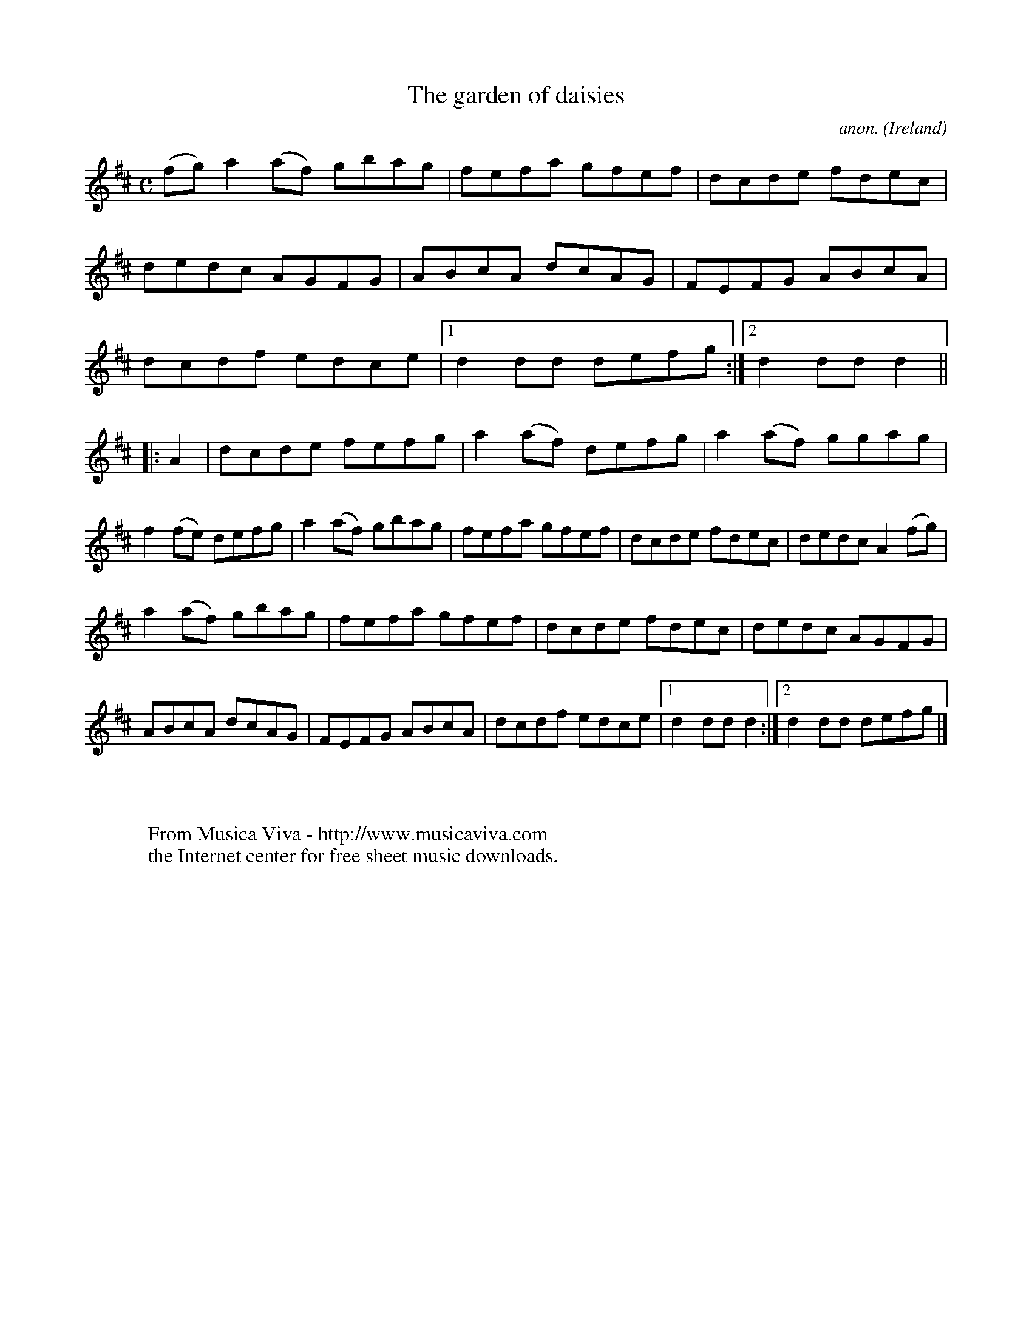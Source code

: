 X:974
T:The garden of daisies
C:anon.
O:Ireland
B:Francis O'Neill: "The Dance Music of Ireland" (1907) no. 974
R:Long dance, set dance
Z:Transcribed by Frank Nordberg - http://www.musicaviva.com
F:http://www.musicaviva.com/abc/tunes/ireland/oneill-1001/0974/oneill-1001-0974-1.abc
M:C
L:1/8
K:D
(fg)a2(af) gbag|fefa gfef|dcde fdec|dedc AGFG|ABcA dcAG|FEFG ABcA|dcdf edce|[1d2dd defg:|[2d2ddd2||
|:A2|dcde fefg|a2(af) defg|a2(af) ggag|f2(fe) defg|a2(af) gbag|fefa gfef|dcde fdec|dedc A2(fg)|
a2(af) gbag|fefa gfef|dcde fdec|dedc AGFG|ABcA dcAG|FEFG ABcA|dcdf edce|[1d2ddd2:|[2d2dd defg|]
W:
W:
W:  From Musica Viva - http://www.musicaviva.com
W:  the Internet center for free sheet music downloads.
